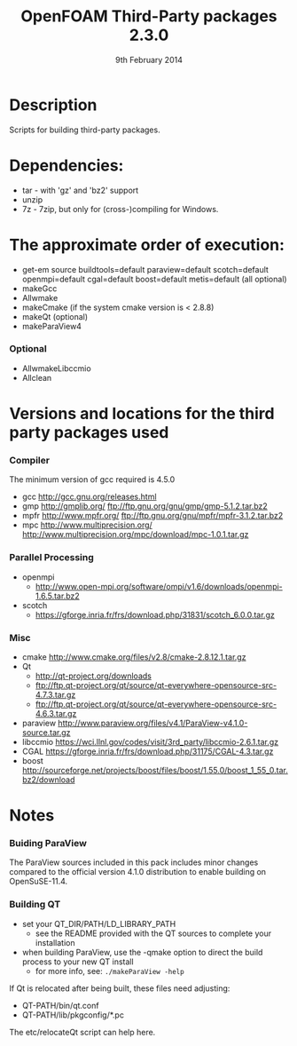#                            -*- mode: org; -*-
#
#+TITLE:              OpenFOAM Third-Party packages 2.3.0
#+AUTHOR:                  The OpenFOAM Foundation
#+DATE:                       9th February 2014
#+LINK:                     http://www.openfoam.org
#+OPTIONS: author:nil ^:{}
# Copyright (c) 2014 OpenFOAM Foundation.
# Modifications by blueCAPE 2014-02-20 for blueCFD-Core: http://bluecfd.com/Core

* Description
  Scripts for building third-party packages.

* Dependencies:
  + tar - with 'gz' and 'bz2' support
  + unzip
  + 7z - 7zip, but only for (cross-)compiling for Windows.

* The approximate order of execution:
  + get-em source buildtools=default paraview=default scotch=default openmpi=default cgal=default boost=default metis=default (all optional)
  + makeGcc
  + Allwmake
  + makeCmake (if the system cmake version is < 2.8.8)
  + makeQt (optional)
  + makeParaView4

*** Optional
    + AllwmakeLibccmio
    + Allclean

* Versions and locations for the third party packages used
*** Compiler
    The minimum version of gcc required is 4.5.0
    + gcc   http://gcc.gnu.org/releases.html
    + gmp   http://gmplib.org/
            ftp://ftp.gnu.org/gnu/gmp/gmp-5.1.2.tar.bz2
    + mpfr  http://www.mpfr.org/
            ftp://ftp.gnu.org/gnu/mpfr/mpfr-3.1.2.tar.bz2
    + mpc   http://www.multiprecision.org/
            http://www.multiprecision.org/mpc/download/mpc-1.0.1.tar.gz

*** Parallel Processing
    + openmpi
      - http://www.open-mpi.org/software/ompi/v1.6/downloads/openmpi-1.6.5.tar.bz2
    + scotch
      - https://gforge.inria.fr/frs/download.php/31831/scotch_6.0.0.tar.gz

*** Misc
    + cmake       http://www.cmake.org/files/v2.8/cmake-2.8.12.1.tar.gz
    + Qt
      - http://qt-project.org/downloads
      - ftp://ftp.qt-project.org/qt/source/qt-everywhere-opensource-src-4.7.3.tar.gz
      - ftp://ftp.qt-project.org/qt/source/qt-everywhere-opensource-src-4.6.3.tar.gz
    + paraview    http://www.paraview.org/files/v4.1/ParaView-v4.1.0-source.tar.gz
    + libccmio    https://wci.llnl.gov/codes/visit/3rd_party/libccmio-2.6.1.tar.gz
    + CGAL        https://gforge.inria.fr/frs/download.php/31175/CGAL-4.3.tar.gz
    + boost       http://sourceforge.net/projects/boost/files/boost/1.55.0/boost_1_55_0.tar.bz2/download

* Notes
*** Buiding ParaView
    The ParaView sources included in this pack includes minor changes compared
    to the official version 4.1.0 distribution to enable building on
    OpenSuSE-11.4.

*** Building QT
    + set your QT_DIR/PATH/LD_LIBRARY_PATH
      + see the README provided with the QT sources to complete your
        installation
    + when building ParaView, use the -qmake option to direct the build process
      to your new QT install
      + for more info, see: =./makeParaView -help=

    If Qt is relocated after being built, these files need adjusting:
    + QT-PATH/bin/qt.conf
    + QT-PATH/lib/pkgconfig/*.pc
    The etc/relocateQt script can help here.

# --------------------------------------------------------------------------

